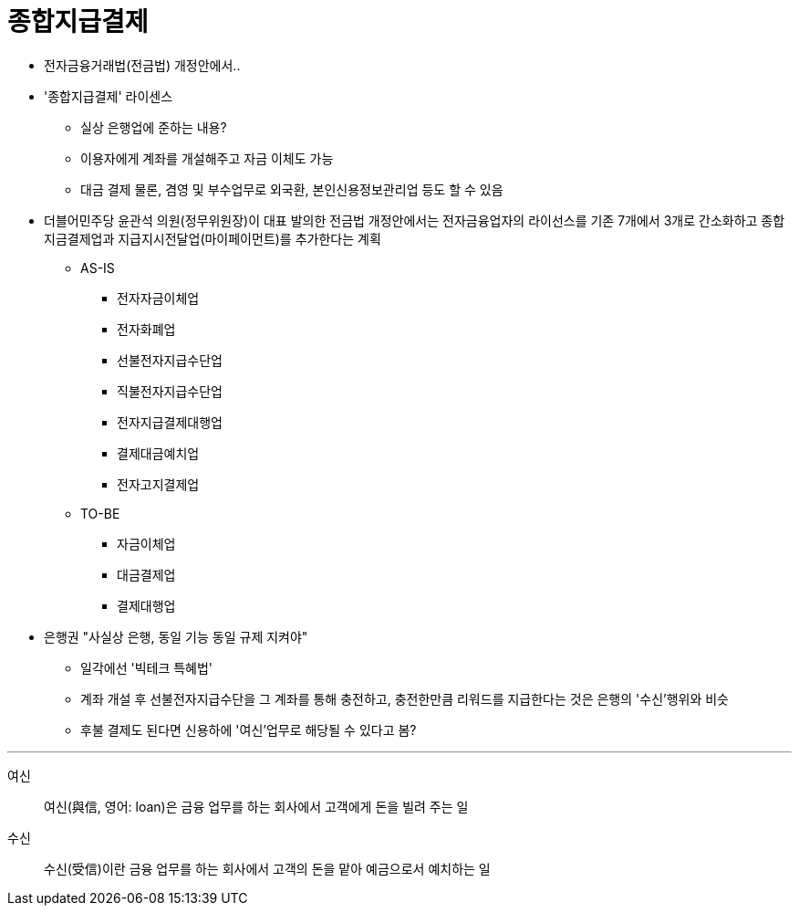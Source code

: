 = 종합지급결제
:toc:

* 전자금융거래법(전금법) 개정안에서..
* '종합지급결제' 라이센스
** 실상 은행업에 준하는 내용?
** 이용자에게 계좌를 개설해주고 자금 이체도 가능
** 대금 결제 물론, 겸영 및 부수업무로 외국환, 본인신용정보관리업 등도 할 수 있음
* 더블어민주당 윤관석 의원(정무위원장)이 대표 발의한 전금법 개정안에서는 전자금융업자의 라이선스를 기존 7개에서 3개로 간소화하고 종합지금결제업과 지급지시전달업(마이페이먼트)를 추가한다는 계획
** AS-IS
*** 전자자금이체업
*** 전자화폐업
*** 선불전자지급수단업
*** 직불전자지급수단업
*** 전자지급결제대행업
*** 결제대금예치업
*** 전자고지결제업
** TO-BE
*** 자금이체업
*** 대금결제업
*** 결제대행업
* 은행권 "사실상 은행, 동일 기능 동일 규제 지켜야"
** 일각에선 '빅테크 특혜법'
** 계좌 개설 후 선불전자지급수단을 그 계좌를 통해 충전하고, 충전한만큼 리워드를 지급한다는 것은 은행의 '수신'행위와 비슷
** 후불 결제도 된다면 신용하에 '여신'업무로 해당될 수 있다고 봄?

---

여신:: 여신(與信, 영어: loan)은 금융 업무를 하는 회사에서 고객에게 돈을 빌려 주는 일

수신:: 수신(受信)이란 금융 업무를 하는 회사에서 고객의 돈을 맡아 예금으로서 예치하는 일
